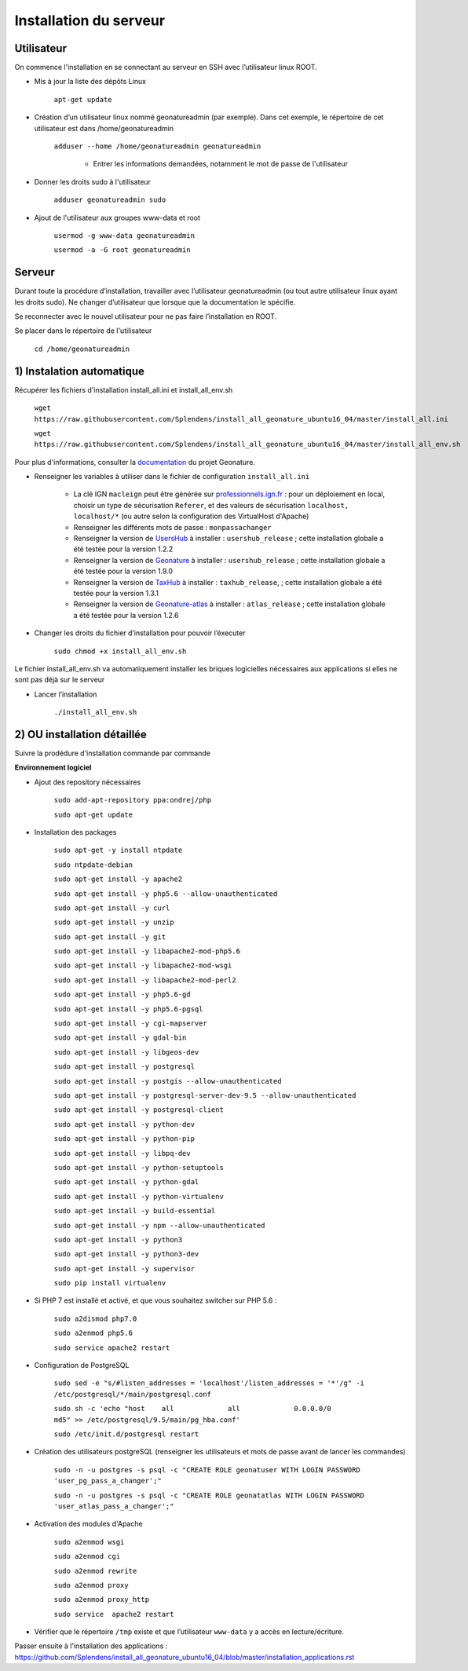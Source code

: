 
Installation du serveur
===============

Utilisateur
------------

On commence l'installation en se connectant au serveur en SSH avec l’utilisateur linux ROOT.

- Mis à jour la liste des dépôts Linux

	``apt-get update``


- Création d’un utilisateur linux nommé geonatureadmin (par exemple). Dans cet exemple, le répertoire de cet utilisateur est dans /home/geonatureadmin

    ``adduser --home /home/geonatureadmin geonatureadmin``

	+ Entrer les informations demandées, notamment le mot de passe de l'utilisateur


- Donner les droits sudo à l'utilisateur

    ``adduser geonatureadmin sudo``


- Ajout de l'utilisateur aux groupes www-data et root

	``usermod -g www-data geonatureadmin``

	``usermod -a -G root geonatureadmin``


Serveur
------------

Durant toute la procédure d’installation, travailler avec l’utilisateur geonatureadmin (ou tout autre utilisateur linux ayant les droits sudo). Ne changer d’utilisateur que lorsque que la documentation le spécifie.

Se reconnecter avec le nouvel utilisateur pour ne pas faire l’installation en ROOT.

Se placer dans le répertoire de l'utilisateur

	``cd /home/geonatureadmin``


1) Instalation automatique 
------------

Récupérer les fichiers d'installation install_all.ini et install_all_env.sh

	``wget https://raw.githubusercontent.com/Splendens/install_all_geonature_ubuntu16_04/master/install_all.ini``


	``wget https://raw.githubusercontent.com/Splendens/install_all_geonature_ubuntu16_04/master/install_all_env.sh``



Pour plus d'informations, consulter la `documentation <http://geonature.readthedocs.io/fr/latest/install_all/2016-12-exemple-deploiement-pnr.html#installation>`_ du projet Geonature.

- Renseigner les variables à utiliser dans le fichier de configuration ``install_all.ini``

	+ La clé IGN ``macleign`` peut être générée sur `professionnels.ign.fr <http://professionnels.ign.fr/>`_ : pour un déploiement en local, choisir un type de sécurisation ``Referer``, et des valeurs de sécurisation ``localhost, localhost/*`` (ou autre selon la configuration des VirtualHost d'Apache)

	+ Renseigner les différents mots de passe : ``monpassachanger``

	+ Renseigner la version de `UsersHub <https://github.com/PnEcrins/UsersHub/releases>`_ à installer : ``usershub_release`` ; cette installation globale a été testée pour la version 1.2.2

	+ Renseigner la version de `Geonature <https://github.com/PnX-SI/GeoNature/releases>`_ à installer : ``usershub_release`` ; cette installation globale a été testée pour la version 1.9.0

	+ Renseigner la version de `TaxHub <https://github.com/PnX-SI/TaxHub/releases>`_ à installer : ``taxhub_release``, ; cette installation globale a été testée pour la version 1.3.1

	+ Renseigner la version de `Geonature-atlas <https://github.com/PnEcrins/GeoNature-atlas/releases>`_ à installer : ``atlas_release`` ; cette installation globale a été testée pour la version 1.2.6


- Changer les droits du fichier d’installation pour pouvoir l’éxecuter

	``sudo chmod +x install_all_env.sh``


Le fichier install_all_env.sh va automatiquement installer les briques logicielles nécessaires aux applications si elles ne sont pas déjà sur le serveur

- Lancer l’installation

    ``./install_all_env.sh``



2) OU installation détaillée
------------

Suivre la prodédure d'installation commande par commande


**Environnement logiciel**


- Ajout des repository nécessaires 

	``sudo add-apt-repository ppa:ondrej/php``

	``sudo apt-get update``


- Installation des packages

	``sudo apt-get -y install ntpdate``
	
	``sudo ntpdate-debian``

	``sudo apt-get install -y apache2``

	``sudo apt-get install -y php5.6 --allow-unauthenticated``

	``sudo apt-get install -y curl``

	``sudo apt-get install -y unzip``

	``sudo apt-get install -y git``

	``sudo apt-get install -y libapache2-mod-php5.6``

	``sudo apt-get install -y libapache2-mod-wsgi``

	``sudo apt-get install -y libapache2-mod-perl2``

	``sudo apt-get install -y php5.6-gd``

	``sudo apt-get install -y php5.6-pgsql`` 

	``sudo apt-get install -y cgi-mapserver``

	``sudo apt-get install -y gdal-bin``

	``sudo apt-get install -y libgeos-dev``

	``sudo apt-get install -y postgresql``

	``sudo apt-get install -y postgis --allow-unauthenticated``

	``sudo apt-get install -y postgresql-server-dev-9.5 --allow-unauthenticated``

	``sudo apt-get install -y postgresql-client``

	``sudo apt-get install -y python-dev``

	``sudo apt-get install -y python-pip``

	``sudo apt-get install -y libpq-dev``

	``sudo apt-get install -y python-setuptools``

	``sudo apt-get install -y python-gdal``

	``sudo apt-get install -y python-virtualenv``

	``sudo apt-get install -y build-essential`` 

	``sudo apt-get install -y npm --allow-unauthenticated``  
 
	``sudo apt-get install -y python3``

	``sudo apt-get install -y python3-dev`` 

	``sudo apt-get install -y supervisor`` 

	``sudo pip install virtualenv`` 



- Si PHP 7 est installé et activé, et que vous souhaitez switcher sur PHP 5.6 :

	``sudo a2dismod php7.0``

	``sudo a2enmod php5.6``

	``sudo service apache2 restart``



- Configuration de PostgreSQL

	``sudo sed -e "s/#listen_addresses = 'localhost'/listen_addresses = '*'/g" -i /etc/postgresql/*/main/postgresql.conf``

	``sudo sh -c 'echo "host    all             all             0.0.0.0/0            md5" >> /etc/postgresql/9.5/main/pg_hba.conf'``
	
	``sudo /etc/init.d/postgresql restart``


- Création des utilisateurs postgreSQL (renseigner les utilisateurs et mots de passe avant de lancer les commandes)

	``sudo -n -u postgres -s psql -c "CREATE ROLE geonatuser WITH LOGIN PASSWORD 'user_pg_pass_a_changer';"``

	``sudo -n -u postgres -s psql -c "CREATE ROLE geonatatlas WITH LOGIN PASSWORD 'user_atlas_pass_a_changer';"``

	 

- Activation des modules d'Apache

	``sudo a2enmod wsgi``

	``sudo a2enmod cgi``

	``sudo a2enmod rewrite``

	``sudo a2enmod proxy``

	``sudo a2enmod proxy_http``

	``sudo service  apache2 restart``


- Vérifier que le répertoire ``/tmp`` existe et que l’utilisateur ``www-data`` y a accès en lecture/écriture.


Passer ensuite à l'installation des applications : https://github.com/Splendens/install_all_geonature_ubuntu16_04/blob/master/installation_applications.rst
